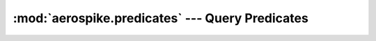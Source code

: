 .. _aerospike.predicates:

*************************************************
:mod:`aerospike.predicates` --- Query Predicates
*************************************************

.. module:: aerospike.predicates
    :platform: 64-bit Linux and OS X
    :synopsis: Query predicate helper functions.


.. py:function:: between(bin, min, max)

    Represent a *bin* **BETWEEN** *min* **AND** *max* predicate.

    :param str bin: the bin name.
    :param int min: the minimum value to be matched with the between operator.
    :param int max: the maximum value to be matched with the between operator.
    :return: :py:func:`tuple` to be used in :meth:`aerospike.Query.where`.

    .. code-block:: python

        from __future__ import print_function
        import aerospike
        from aerospike import predicates as p

        config = { 'hosts': [ ('127.0.0.1', 3000)]}
        client = aerospike.client(config).connect()
        query = client.query('test', 'demo')
        query.where(p.between('age', 20, 30))
        res = query.results()
        print(res)
        client.close()


.. py:function:: equals(bin, val)

    Represent a *bin* **=** *val* predicate.

    :param str bin: the bin name.
    :param val: the value to be matched with an equals operator.
    :type val: :py:class:`str` or :py:class:`int`
    :return: :py:func:`tuple` to be used in :meth:`aerospike.Query.where`.

    .. code-block:: python

        from __future__ import print_function
        import aerospike
        from aerospike import predicates as p

        config = { 'hosts': [ ('127.0.0.1', 3000)]}
        client = aerospike.client(config).connect()
        query = client.query('test', 'demo')
        query.where(p.equal('name', 'that guy'))
        res = query.results()
        print(res)
        client.close()

.. py:function:: geo_within_geojson_region(bin, shape)

    Predicate for finding any point in bin which is within the given shape.
    Requires a geo2dsphere index
    (:meth:`~aerospike.Client.index_geo2dsphere_create`) over a *bin*
    containing :class:`~aerospike.GeoJSON` point data.

    :param str bin: the bin name.
    :param str shape: the shape formatted as a GeoJSON string.
    :return: :py:func:`tuple` to be used in :meth:`aerospike.Query.where`.

    .. note:: Requires server version >= 3.7.0

    .. code-block:: python

        from __future__ import print_function
        import aerospike
        from aerospike import GeoJSON
        from aerospike import predicates as p

        config = { 'hosts': [ ('127.0.0.1', 3000)]}
        client = aerospike.client(config).connect()

        client.index_geo2dsphere_create('test', 'pads', 'loc', 'pads_loc_geo')
        bins = {'pad_id': 1,
                'loc': aerospike.geojson('{"type":"Point", "coordinates":[-80.604333, 28.608389]}')}
        client.put(('test', 'pads', 'launchpad1'), bins)

        # Create a search rectangle which matches screen boundaries:
        # (from the bottom left corner counter-clockwise)
        scrn = GeoJSON({ 'type': "Polygon",
                         'coordinates': [
                          [[-80.590000, 28.60000],
                           [-80.590000, 28.61800],
                           [-80.620000, 28.61800],
                           [-80.620000, 28.60000],
                           [-80.590000, 28.60000]]]})

        # Find all points contained in the rectangle.
        query = client.query('test', 'pads')
        query.select('pad_id', 'loc')
        query.where(p.geo_within_geojson_region('loc', scrn.dumps()))
        records = query.results()
        print(records)
        client.close()

    .. versionadded:: 1.0.58

.. py:function:: geo_within_radius(bin, long, lat, radius_meters)

    Predicate helper builds an AeroCircle GeoJSON shape, and returns a
    'within GeoJSON region' predicate.
    Requires a geo2dsphere index
    (:meth:`~aerospike.Client.index_geo2dsphere_create`) over a *bin*
    containing :class:`~aerospike.GeoJSON` point data.

    :param str bin: the bin name.
    :param float long: the longitude of the center point of the AeroCircle.
    :param float lat: the latitude of the center point of the AeroCircle.
    :param float radius_meters: the radius length in meters of the AeroCircle.
    :return: :py:func:`tuple` to be used in :meth:`aerospike.Query.where`.

    .. note:: Requires server version >= 3.7.0

    .. code-block:: python

        from __future__ import print_function
        import aerospike
        from aerospike import GeoJSON
        from aerospike import predicates as p

        config = { 'hosts': [ ('127.0.0.1', 3000)]}
        client = aerospike.client(config).connect()

        client.index_geo2dsphere_create('test', 'pads', 'loc', 'pads_loc_geo')
        bins = {'pad_id': 1,
                'loc': aerospike.geojson('{"type":"Point", "coordinates":[-80.604333, 28.608389]}')}
        client.put(('test', 'pads', 'launchpad1'), bins)

        query = client.query('test', 'pads')
        query.select('pad_id', 'loc')
        query.where(p.geo_within_radius('loc', -80.605000, 28.60900, 400.0))
        records = query.results()
        print(records)
        client.close()

    .. versionadded:: 1.0.58

.. py:function:: geo_contains_geojson_point(bin, point)

    Predicate for finding any regions in the bin which contain the given point.
    Requires a geo2dsphere index
    (:meth:`~aerospike.Client.index_geo2dsphere_create`) over a *bin*
    containing :class:`~aerospike.GeoJSON` point data.

    :param str bin: the bin name.
    :param str point: the point formatted as a GeoJSON string.
    :return: :py:func:`tuple` to be used in :meth:`aerospike.Query.where`.

    .. note:: Requires server version >= 3.7.0

    .. code-block:: python

        from __future__ import print_function
        import aerospike
        from aerospike import GeoJSON
        from aerospike import predicates as p

        config = { 'hosts': [ ('127.0.0.1', 3000)]}
        client = aerospike.client(config).connect()

        client.index_geo2dsphere_create('test', 'launch_centers', 'area', 'launch_area_geo')
        rect = GeoJSON({ 'type': "Polygon",
                         'coordinates': [
                          [[-80.590000, 28.60000],
                           [-80.590000, 28.61800],
                           [-80.620000, 28.61800],
                           [-80.620000, 28.60000],
                           [-80.590000, 28.60000]]]})
        bins = {'area': rect}
        client.put(('test', 'launch_centers', 'kennedy space center'), bins)

        # Find all geo regions containing a point
        point = GeoJSON({'type': "Point",
                         'coordinates': [-80.604333, 28.608389]})
        query = client.query('test', 'launch_centers')
        query.where(p.geo_contains_geojson_point('area', point.dumps()))
        records = query.results()
        print(records)
        client.close()

    .. versionadded:: 1.0.58

.. py:function:: geo_contains_point(bin, long, lat)

    Predicate helper builds a GeoJSON point, and returns a
    'contains GeoJSON point' predicate.
    Requires a geo2dsphere index
    (:meth:`~aerospike.Client.index_geo2dsphere_create`) over a *bin*
    containing :class:`~aerospike.GeoJSON` point data.

    :param str bin: the bin name.
    :param float long: the longitude of the point.
    :param float lat: the latitude of the point.
    :return: :py:func:`tuple` to be used in :meth:`aerospike.Query.where`.

    .. note:: Requires server version >= 3.7.0

    .. code-block:: python

        from __future__ import print_function
        import aerospike
        from aerospike import GeoJSON
        from aerospike import predicates as p

        config = { 'hosts': [ ('127.0.0.1', 3000)]}
        client = aerospike.client(config).connect()

        client.index_geo2dsphere_create('test', 'launch_centers', 'area', 'launch_area_geo')
        rect = GeoJSON({ 'type': "Polygon",
                         'coordinates': [
                          [[-80.590000, 28.60000],
                           [-80.590000, 28.61800],
                           [-80.620000, 28.61800],
                           [-80.620000, 28.60000],
                           [-80.590000, 28.60000]]]})
        bins = {'area': rect}
        client.put(('test', 'launch_centers', 'kennedy space center'), bins)

        # Find all geo regions containing a point
        query = client.query('test', 'launch_centers')
        query.where(p.geo_contains_point('area', -80.604333, 28.608389))
        records = query.results()
        print(records)
        client.close()

    .. versionadded:: 1.0.58

.. py:function:: contains(bin, index_type, val)

    Represent the predicate *bin* **CONTAINS** *val* for a bin with a complex \
    (list or map) type.

    :param str bin: the bin name.
    :param index_type: Possible ``aerospike.INDEX_TYPE_*`` values are detailed in :ref:`aerospike_misc_constants`.
    :param val: match records whose *bin* is an *index_type* (ex: list) containing *val*.
    :type val: :py:class:`str` or :py:class:`int`
    :return: :py:func:`tuple` to be used in :meth:`aerospike.Query.where`.

    .. warning::

        This functionality will become production-ready in a future release of the Aerospike server.

    .. code-block:: python

        from __future__ import print_function
        import aerospike
        from aerospike import predicates as p

        config = { 'hosts': [ ('127.0.0.1', 3000)]}
        client = aerospike.client(config).connect()

        # assume the bin fav_movies in the set test.demo bin should contain
        # a dict { (str) _title_ : (int) _times_viewed_ }
        # create a secondary index for string values of test.demo records whose 'fav_movies' bin is a map
        client.index_map_keys_create('test', 'demo', 'fav_movies', aerospike.INDEX_STRING, 'demo_fav_movies_titles_idx')
        # create a secondary index for integer values of test.demo records whose 'fav_movies' bin is a map
        client.index_map_values_create('test', 'demo', 'fav_movies', aerospike.INDEX_NUMERIC, 'demo_fav_movies_views_idx')

        client.put(('test','demo','Dr. Doom'), {'age':43, 'fav_movies': {'12 Monkeys': 1, 'Brasil': 2}})
        client.put(('test','demo','The Hulk'), {'age':38, 'fav_movies': {'Blindness': 1, 'Eternal Sunshine': 2}})

        query = client.query('test', 'demo')
        query.where(p.contains('fav_movies', aerospike.INDEX_TYPE_MAPKEYS, '12 Monkeys'))
        res = query.results()
        print(res)
        client.close()

.. py:function:: range(bin, index_type, min, max))

    Represent the predicate *bin* **CONTAINS** values **BETWEEN** *min* **AND** \
    *max* for a bin with a complex (list or map) type.

    :param str bin: the bin name.
    :param index_type: Possible ``aerospike.INDEX_TYPE_*`` values are detailed in :ref:`aerospike_misc_constants`.
    :param int min: the minimum value to be used for matching with the range operator.
    :param int max: the maximum value to be used for matching with the range operator.
    :return: :py:func:`tuple` to be used in :meth:`aerospike.Query.where`.

    .. warning::

        This functionality will become production-ready in a future release of the Aerospike server.

    .. code-block:: python

        from __future__ import print_function
        import aerospike
        from aerospike import predicates as p

        config = { 'hosts': [ ('127.0.0.1', 3000)]}
        client = aerospike.client(config).connect()

        # create a secondary index for numeric values of test.demo records whose 'age' bin is a list
        client.index_list_create('test', 'demo', 'age', aerospike.INDEX_NUMERIC, 'demo_age_nidx')

        # query for records whose 'age' bin has a list with numeric values between 20 and 30
        query = client.query('test', 'demo')
        query.where(p.range('age', aerospike.INDEX_TYPE_LIST, 20, 30))
        res = query.results()
        print(res)
        client.close()


